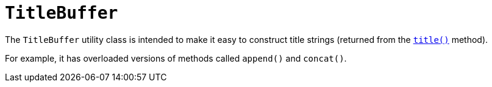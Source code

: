 [[_rgcms_classes_utility_TitleBuffer]]
= `TitleBuffer`
:Notice: Licensed to the Apache Software Foundation (ASF) under one or more contributor license agreements. See the NOTICE file distributed with this work for additional information regarding copyright ownership. The ASF licenses this file to you under the Apache License, Version 2.0 (the "License"); you may not use this file except in compliance with the License. You may obtain a copy of the License at. http://www.apache.org/licenses/LICENSE-2.0 . Unless required by applicable law or agreed to in writing, software distributed under the License is distributed on an "AS IS" BASIS, WITHOUT WARRANTIES OR  CONDITIONS OF ANY KIND, either express or implied. See the License for the specific language governing permissions and limitations under the License.
:_basedir: ../../
:_imagesdir: images/


The `TitleBuffer` utility class is intended to make it easy to construct title strings (returned from the xref:rgcms.adoc#_rgcms_methods_reserved_title[`title()`] method).

For example, it has overloaded versions of methods called `append()` and `concat()`.



